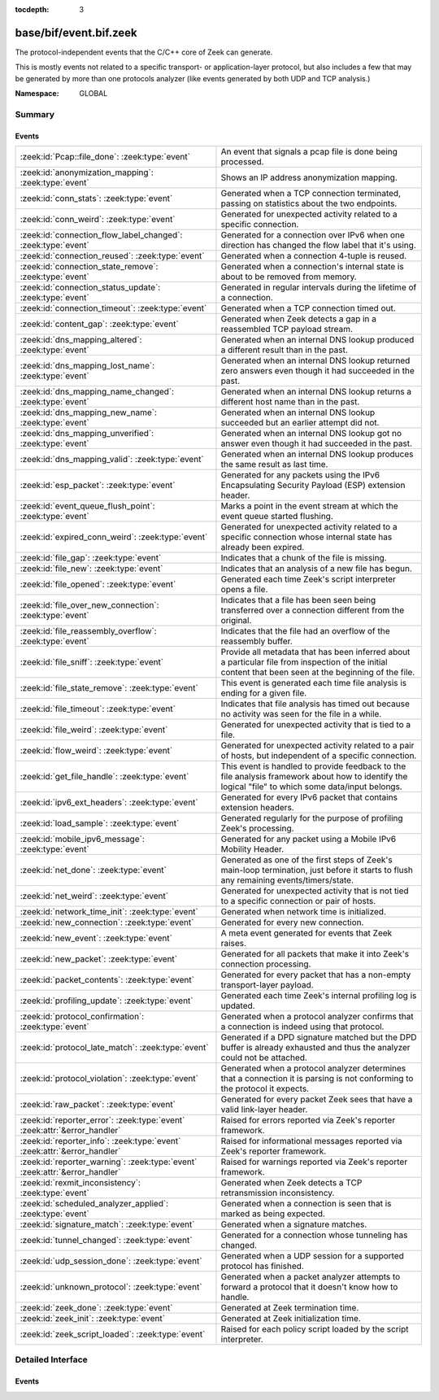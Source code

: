 :tocdepth: 3

base/bif/event.bif.zeek
=======================
.. zeek:namespace:: GLOBAL

The protocol-independent events that the C/C++ core of Zeek can generate.

This is mostly events not related to a specific transport- or
application-layer protocol, but also includes a few that may be generated
by more than one protocols analyzer (like events generated by both UDP and
TCP analysis.)

:Namespace: GLOBAL

Summary
~~~~~~~
Events
######
=========================================================================== ===============================================================================
:zeek:id:`Pcap::file_done`: :zeek:type:`event`                              An event that signals a pcap file is done being processed.
:zeek:id:`anonymization_mapping`: :zeek:type:`event`                        Shows an IP address anonymization mapping.
:zeek:id:`conn_stats`: :zeek:type:`event`                                   Generated when a TCP connection terminated, passing on statistics about the
                                                                            two endpoints.
:zeek:id:`conn_weird`: :zeek:type:`event`                                   Generated for unexpected activity related to a specific connection.
:zeek:id:`connection_flow_label_changed`: :zeek:type:`event`                Generated for a connection over IPv6 when one direction has changed
                                                                            the flow label that it's using.
:zeek:id:`connection_reused`: :zeek:type:`event`                            Generated when a connection 4-tuple is reused.
:zeek:id:`connection_state_remove`: :zeek:type:`event`                      Generated when a connection's internal state is about to be removed from
                                                                            memory.
:zeek:id:`connection_status_update`: :zeek:type:`event`                     Generated in regular intervals during the lifetime of a connection.
:zeek:id:`connection_timeout`: :zeek:type:`event`                           Generated when a TCP connection timed out.
:zeek:id:`content_gap`: :zeek:type:`event`                                  Generated when Zeek detects a gap in a reassembled TCP payload stream.
:zeek:id:`dns_mapping_altered`: :zeek:type:`event`                          Generated when an internal DNS lookup produced a different result than in
                                                                            the past.
:zeek:id:`dns_mapping_lost_name`: :zeek:type:`event`                        Generated when an internal DNS lookup returned zero answers even though it
                                                                            had succeeded in the past.
:zeek:id:`dns_mapping_name_changed`: :zeek:type:`event`                     Generated when an internal DNS lookup returns a different host name than
                                                                            in the past.
:zeek:id:`dns_mapping_new_name`: :zeek:type:`event`                         Generated when an internal DNS lookup succeeded but an earlier attempt
                                                                            did not.
:zeek:id:`dns_mapping_unverified`: :zeek:type:`event`                       Generated when an internal DNS lookup got no answer even though it had
                                                                            succeeded in the past.
:zeek:id:`dns_mapping_valid`: :zeek:type:`event`                            Generated when an internal DNS lookup produces the same result as last time.
:zeek:id:`esp_packet`: :zeek:type:`event`                                   Generated for any packets using the IPv6 Encapsulating Security Payload (ESP)
                                                                            extension header.
:zeek:id:`event_queue_flush_point`: :zeek:type:`event`                      Marks a point in the event stream at which the event queue started flushing.
:zeek:id:`expired_conn_weird`: :zeek:type:`event`                           Generated for unexpected activity related to a specific connection whose
                                                                            internal state has already been expired.
:zeek:id:`file_gap`: :zeek:type:`event`                                     Indicates that a chunk of the file is missing.
:zeek:id:`file_new`: :zeek:type:`event`                                     Indicates that an analysis of a new file has begun.
:zeek:id:`file_opened`: :zeek:type:`event`                                  Generated each time Zeek's script interpreter opens a file.
:zeek:id:`file_over_new_connection`: :zeek:type:`event`                     Indicates that a file has been seen being transferred over a connection
                                                                            different from the original.
:zeek:id:`file_reassembly_overflow`: :zeek:type:`event`                     Indicates that the file had an overflow of the reassembly buffer.
:zeek:id:`file_sniff`: :zeek:type:`event`                                   Provide all metadata that has been inferred about a particular file
                                                                            from inspection of the initial content that been seen at the beginning
                                                                            of the file.
:zeek:id:`file_state_remove`: :zeek:type:`event`                            This event is generated each time file analysis is ending for a given file.
:zeek:id:`file_timeout`: :zeek:type:`event`                                 Indicates that file analysis has timed out because no activity was seen
                                                                            for the file in a while.
:zeek:id:`file_weird`: :zeek:type:`event`                                   Generated for unexpected activity that is tied to a file.
:zeek:id:`flow_weird`: :zeek:type:`event`                                   Generated for unexpected activity related to a pair of hosts, but independent
                                                                            of a specific connection.
:zeek:id:`get_file_handle`: :zeek:type:`event`                              This event is handled to provide feedback to the file analysis framework
                                                                            about how to identify the logical "file" to which some data/input
                                                                            belongs.
:zeek:id:`ipv6_ext_headers`: :zeek:type:`event`                             Generated for every IPv6 packet that contains extension headers.
:zeek:id:`load_sample`: :zeek:type:`event`                                  Generated regularly for the purpose of profiling Zeek's processing.
:zeek:id:`mobile_ipv6_message`: :zeek:type:`event`                          Generated for any packet using a Mobile IPv6 Mobility Header.
:zeek:id:`net_done`: :zeek:type:`event`                                     Generated as one of the first steps of Zeek's main-loop termination, just
                                                                            before it starts to flush any remaining events/timers/state.
:zeek:id:`net_weird`: :zeek:type:`event`                                    Generated for unexpected activity that is not tied to a specific connection
                                                                            or pair of hosts.
:zeek:id:`network_time_init`: :zeek:type:`event`                            Generated when network time is initialized.
:zeek:id:`new_connection`: :zeek:type:`event`                               Generated for every new connection.
:zeek:id:`new_event`: :zeek:type:`event`                                    A meta event generated for events that Zeek raises.
:zeek:id:`new_packet`: :zeek:type:`event`                                   Generated for all packets that make it into Zeek's connection processing.
:zeek:id:`packet_contents`: :zeek:type:`event`                              Generated for every packet that has a non-empty transport-layer payload.
:zeek:id:`profiling_update`: :zeek:type:`event`                             Generated each time Zeek's internal profiling log is updated.
:zeek:id:`protocol_confirmation`: :zeek:type:`event`                        Generated when a protocol analyzer confirms that a connection is indeed
                                                                            using that protocol.
:zeek:id:`protocol_late_match`: :zeek:type:`event`                          Generated if a DPD signature matched but the DPD buffer is already exhausted
                                                                            and thus the analyzer could not be attached.
:zeek:id:`protocol_violation`: :zeek:type:`event`                           Generated when a protocol analyzer determines that a connection it is parsing
                                                                            is not conforming to the protocol it expects.
:zeek:id:`raw_packet`: :zeek:type:`event`                                   Generated for every packet Zeek sees that have a valid link-layer header.
:zeek:id:`reporter_error`: :zeek:type:`event` :zeek:attr:`&error_handler`   Raised for errors reported via Zeek's reporter framework.
:zeek:id:`reporter_info`: :zeek:type:`event` :zeek:attr:`&error_handler`    Raised for informational messages reported via Zeek's reporter framework.
:zeek:id:`reporter_warning`: :zeek:type:`event` :zeek:attr:`&error_handler` Raised for warnings reported via Zeek's reporter framework.
:zeek:id:`rexmit_inconsistency`: :zeek:type:`event`                         Generated when Zeek detects a TCP retransmission inconsistency.
:zeek:id:`scheduled_analyzer_applied`: :zeek:type:`event`                   Generated when a connection is seen that is marked as being expected.
:zeek:id:`signature_match`: :zeek:type:`event`                              Generated when a signature matches.
:zeek:id:`tunnel_changed`: :zeek:type:`event`                               Generated for a connection whose tunneling has changed.
:zeek:id:`udp_session_done`: :zeek:type:`event`                             Generated when a UDP session for a supported protocol has finished.
:zeek:id:`unknown_protocol`: :zeek:type:`event`                             Generated when a packet analyzer attempts to forward a protocol that it doesn't
                                                                            know how to handle.
:zeek:id:`zeek_done`: :zeek:type:`event`                                    Generated at Zeek termination time.
:zeek:id:`zeek_init`: :zeek:type:`event`                                    Generated at Zeek initialization time.
:zeek:id:`zeek_script_loaded`: :zeek:type:`event`                           Raised for each policy script loaded by the script interpreter.
=========================================================================== ===============================================================================


Detailed Interface
~~~~~~~~~~~~~~~~~~
Events
######
.. zeek:id:: Pcap::file_done
   :source-code: base/bif/event.bif.zeek 960 960

   :Type: :zeek:type:`event` (path: :zeek:type:`string`)

   An event that signals a pcap file is done being processed.
   

   :path: the filesystem path of the pcap file

.. zeek:id:: anonymization_mapping
   :source-code: base/bif/event.bif.zeek 954 954

   :Type: :zeek:type:`event` (orig: :zeek:type:`addr`, mapped: :zeek:type:`addr`)

   Shows an IP address anonymization mapping.

.. zeek:id:: conn_stats
   :source-code: base/bif/event.bif.zeek 467 467

   :Type: :zeek:type:`event` (c: :zeek:type:`connection`, os: :zeek:type:`endpoint_stats`, rs: :zeek:type:`endpoint_stats`)

   Generated when a TCP connection terminated, passing on statistics about the
   two endpoints. This event is always generated when Zeek flushes the internal
   connection state, independent of how a connection terminates.
   

   :c: The connection.
   

   :os: Statistics for the originator endpoint.
   

   :rs: Statistics for the responder endpoint.
   
   .. zeek:see:: connection_state_remove

.. zeek:id:: conn_weird
   :source-code: base/bif/event.bif.zeek 493 493

   :Type: :zeek:type:`event` (name: :zeek:type:`string`, c: :zeek:type:`connection`, addl: :zeek:type:`string`, source: :zeek:type:`string`)
   :Type: :zeek:type:`event` (name: :zeek:type:`string`, c: :zeek:type:`connection`, addl: :zeek:type:`string`)

   Generated for unexpected activity related to a specific connection.  When
   Zeek's packet analysis encounters activity that does not conform to a
   protocol's specification, it raises one of the ``*_weird`` events to report
   that. This event is raised if the activity is tied directly to a specific
   connection.
   

   :name: A unique name for the specific type of "weird" situation. Zeek's default
         scripts use this name in filtering policies that specify which
         "weirds" are worth reporting.
   

   :c: The corresponding connection.
   

   :addl: Optional additional context further describing the situation.
   

   :source: Optional source for the weird. When called by analyzers, this should
           be filled in with the name of the analyzer.
   
   .. zeek:see:: flow_weird net_weird file_weird expired_conn_weird
   
   .. note:: "Weird" activity is much more common in real-world network traffic
      than one would intuitively expect. While in principle, any protocol
      violation could be an attack attempt, it's much more likely that an
      endpoint's implementation interprets an RFC quite liberally.

.. zeek:id:: connection_flow_label_changed
   :source-code: base/bif/event.bif.zeek 222 222

   :Type: :zeek:type:`event` (c: :zeek:type:`connection`, is_orig: :zeek:type:`bool`, old_label: :zeek:type:`count`, new_label: :zeek:type:`count`)

   Generated for a connection over IPv6 when one direction has changed
   the flow label that it's using.
   

   :c: The connection.
   

   :is_orig: True if the event is raised for the originator side.
   

   :old_label: The old flow label that the endpoint was using.
   

   :new_label: The new flow label that the endpoint is using.
   
   .. zeek:see:: connection_established new_connection

.. zeek:id:: connection_reused
   :source-code: base/protocols/ftp/main.zeek 349 353

   :Type: :zeek:type:`event` (c: :zeek:type:`connection`)

   Generated when a connection 4-tuple is reused. This event is raised when Zeek
   sees a new TCP session or UDP flow using a 4-tuple matching that of an
   earlier connection it still considers active.
   

   :c: The connection.
   
   .. zeek:see:: connection_EOF connection_SYN_packet connection_attempt
      connection_established connection_finished
      connection_first_ACK connection_half_finished connection_partial_close
      connection_pending connection_rejected connection_reset connection_state_remove
      connection_status_update connection_timeout scheduled_analyzer_applied
      new_connection new_connection_contents partial_connection

.. zeek:id:: connection_state_remove
   :source-code: base/bif/event.bif.zeek 177 177

   :Type: :zeek:type:`event` (c: :zeek:type:`connection`)

   Generated when a connection's internal state is about to be removed from
   memory. Zeek generates this event reliably once for every connection when it
   is about to delete the internal state. As such, the event is well-suited for
   script-level cleanup that needs to be performed for every connection.  This
   event is generated not only for TCP sessions but also for UDP and ICMP
   flows.
   

   :c: The connection.
   
   .. zeek:see:: connection_EOF connection_SYN_packet connection_attempt
      connection_established connection_finished
      connection_first_ACK connection_half_finished connection_partial_close
      connection_pending connection_rejected connection_reset connection_reused
      connection_status_update connection_timeout scheduled_analyzer_applied
      new_connection new_connection_contents partial_connection udp_inactivity_timeout
      tcp_inactivity_timeout icmp_inactivity_timeout conn_stats

.. zeek:id:: connection_status_update
   :source-code: base/bif/event.bif.zeek 207 207

   :Type: :zeek:type:`event` (c: :zeek:type:`connection`)

   Generated in regular intervals during the lifetime of a connection. The
   event is raised each ``connection_status_update_interval`` seconds
   and can be used to check conditions on a regular basis.
   

   :c: The connection.
   
   .. zeek:see:: connection_EOF connection_SYN_packet connection_attempt
      connection_established connection_finished
      connection_first_ACK connection_half_finished connection_partial_close
      connection_pending connection_rejected connection_reset connection_reused
      connection_state_remove  connection_timeout scheduled_analyzer_applied
      new_connection new_connection_contents partial_connection

.. zeek:id:: connection_timeout
   :source-code: base/bif/event.bif.zeek 158 158

   :Type: :zeek:type:`event` (c: :zeek:type:`connection`)

   Generated when a TCP connection timed out. This event is raised when
   no activity was seen for an interval of at least
   :zeek:id:`tcp_connection_linger`, and either one endpoint has already
   closed the connection or one side never became active.
   

   :c: The connection.
   
   .. zeek:see:: connection_EOF connection_SYN_packet connection_attempt
      connection_established connection_finished
      connection_first_ACK connection_half_finished connection_partial_close
      connection_pending connection_rejected connection_reset connection_reused
      connection_state_remove connection_status_update
      scheduled_analyzer_applied new_connection new_connection_contents
      partial_connection
   
   .. note::
   
      The precise semantics of this event can be unintuitive as it only
      covers a subset of cases where a connection times out. Often, handling
      :zeek:id:`connection_state_remove` is the better option. That one will be
      generated reliably when an interval of ``tcp_inactivity_timeout`` has
      passed without any activity seen (but also for all other ways a
      connection may terminate).

.. zeek:id:: content_gap
   :source-code: base/bif/event.bif.zeek 378 378

   :Type: :zeek:type:`event` (c: :zeek:type:`connection`, is_orig: :zeek:type:`bool`, seq: :zeek:type:`count`, length: :zeek:type:`count`)

   Generated when Zeek detects a gap in a reassembled TCP payload stream. This
   event is raised when Zeek, while reassembling a payload stream, determines
   that a chunk of payload is missing (e.g., because the responder has already
   acknowledged it, even though Zeek didn't see it).
   

   :c: The connection.
   

   :is_orig: True if the gap is on the originator's side.
   

   :seq: The sequence number where the gap starts.
   

   :length: The number of bytes missing.
   
   .. note::
   
      Content gaps tend to occur occasionally for various reasons, including
      broken TCP stacks. If, however, one finds lots of them, that typically
      means that there is a problem with the monitoring infrastructure such as
      a tap dropping packets, split routing on the path, or reordering at the
      tap.

.. zeek:id:: dns_mapping_altered
   :source-code: base/bif/event.bif.zeek 938 938

   :Type: :zeek:type:`event` (dm: :zeek:type:`dns_mapping`, old_addrs: :zeek:type:`addr_set`, new_addrs: :zeek:type:`addr_set`)

   Generated when an internal DNS lookup produced a different result than in
   the past.  Zeek keeps an internal DNS cache for host names and IP addresses
   it has already resolved. This event is generated when a subsequent lookup
   returns a different answer than we have stored in the cache.
   

   :dm: A record describing the new resolver result.
   

   :old_addrs: Addresses that used to be part of the returned set for the query
              described by *dm*, but are not anymore.
   

   :new_addrs: Addresses that were not part of the returned set for the query
              described by *dm*, but now are.
   
   .. zeek:see:: dns_mapping_lost_name dns_mapping_new_name dns_mapping_unverified
      dns_mapping_valid

.. zeek:id:: dns_mapping_lost_name
   :source-code: base/bif/event.bif.zeek 905 905

   :Type: :zeek:type:`event` (dm: :zeek:type:`dns_mapping`)

   Generated when an internal DNS lookup returned zero answers even though it
   had succeeded in the past. Zeek keeps an internal DNS cache for host names
   and IP addresses it has already resolved. This event is generated when
   on a subsequent lookup we receive an answer that is empty even
   though we have already stored a result in the cache.
   

   :dm: A record describing the old resolver result.
   
   .. zeek:see:: dns_mapping_altered dns_mapping_new_name dns_mapping_unverified
      dns_mapping_valid

.. zeek:id:: dns_mapping_name_changed
   :source-code: base/bif/event.bif.zeek 920 920

   :Type: :zeek:type:`event` (prev: :zeek:type:`dns_mapping`, latest: :zeek:type:`dns_mapping`)

   Generated when an internal DNS lookup returns a different host name than
   in the past.  Zeek keeps an internal DNS cache for host names
   and IP addresses it has already resolved. This event is generated when
   on a subsequent lookup we receive an answer that has a different host
   string than we already have in the cache.
   

   :prev: A record describing the old resolver result.

   :latest: A record describing the new resolver result.
   
   .. zeek:see:: dns_mapping_altered dns_mapping_new_name dns_mapping_unverified
      dns_mapping_valid

.. zeek:id:: dns_mapping_new_name
   :source-code: base/bif/event.bif.zeek 892 892

   :Type: :zeek:type:`event` (dm: :zeek:type:`dns_mapping`)

   Generated when an internal DNS lookup succeeded but an earlier attempt
   did not. Zeek keeps an internal DNS cache for host names and IP
   addresses it has already resolved. This event is generated when a subsequent
   lookup produces an answer for a query that was marked as failed in the cache.
   

   :dm: A record describing the new resolver result.
   
   .. zeek:see:: dns_mapping_altered dns_mapping_lost_name dns_mapping_unverified
      dns_mapping_valid

.. zeek:id:: dns_mapping_unverified
   :source-code: base/bif/event.bif.zeek 880 880

   :Type: :zeek:type:`event` (dm: :zeek:type:`dns_mapping`)

   Generated when an internal DNS lookup got no answer even though it had
   succeeded in the past. Zeek keeps an internal DNS cache for host names and IP
   addresses it has already resolved. This event is generated when a
   subsequent lookup does not produce an answer even though we have
   already stored a result in the cache.
   

   :dm: A record describing the old resolver result.
   
   .. zeek:see:: dns_mapping_altered dns_mapping_lost_name dns_mapping_new_name
      dns_mapping_valid

.. zeek:id:: dns_mapping_valid
   :source-code: base/bif/event.bif.zeek 867 867

   :Type: :zeek:type:`event` (dm: :zeek:type:`dns_mapping`)

   Generated when an internal DNS lookup produces the same result as last time.
   Zeek keeps an internal DNS cache for host names and IP addresses it has
   already resolved. This event is generated when a subsequent lookup returns
   the same result as stored in the cache.
   

   :dm: A record describing the new resolver result (which matches the old one).
   
   .. zeek:see:: dns_mapping_altered dns_mapping_lost_name dns_mapping_new_name
      dns_mapping_unverified

.. zeek:id:: esp_packet
   :source-code: base/bif/event.bif.zeek 308 308

   :Type: :zeek:type:`event` (p: :zeek:type:`pkt_hdr`)

   Generated for any packets using the IPv6 Encapsulating Security Payload (ESP)
   extension header.
   

   :p: Information from the header of the packet that triggered the event.
   
   .. zeek:see:: new_packet tcp_packet ipv6_ext_headers

.. zeek:id:: event_queue_flush_point
   :source-code: base/bif/event.bif.zeek 742 742

   :Type: :zeek:type:`event` ()

   Marks a point in the event stream at which the event queue started flushing.

.. zeek:id:: expired_conn_weird
   :source-code: base/frameworks/notice/weird.zeek 419 431

   :Type: :zeek:type:`event` (name: :zeek:type:`string`, id: :zeek:type:`conn_id`, uid: :zeek:type:`string`, addl: :zeek:type:`string`, source: :zeek:type:`string`)
   :Type: :zeek:type:`event` (name: :zeek:type:`string`, id: :zeek:type:`conn_id`, uid: :zeek:type:`string`, addl: :zeek:type:`string`)

   Generated for unexpected activity related to a specific connection whose
   internal state has already been expired.  That is to say,
   :zeek:see:`Reporter::conn_weird` may have been called from a script, but
   the internal connection object/state was expired and so the full
   :zeek:see:`connection` record is no longer available, just the UID
   and :zeek:see:`conn_id`.
   When Zeek's packet analysis encounters activity that does not conform to a
   protocol's specification, it raises one of the ``*_weird`` events to report
   that. This event is raised if the activity is tied directly to a specific
   connection.
   

   :name: A unique name for the specific type of "weird" situation. Zeek's default
         scripts use this name in filtering policies that specify which
         "weirds" are worth reporting.
   

   :id: The tuple associated with a previously-expired connection.
   

   :uid: The UID string associated with a previously-expired connection.
   

   :addl: Optional additional context further describing the situation.
   

   :source: Optional source for the weird. When called by analyzers, this should
           be filled in with the name of the analyzer.
   
   .. zeek:see:: flow_weird net_weird file_weird conn_weird
   
   .. note:: "Weird" activity is much more common in real-world network traffic
      than one would intuitively expect. While in principle, any protocol
      violation could be an attack attempt, it's much more likely that an
      endpoint's implementation interprets an RFC quite liberally.

.. zeek:id:: file_gap
   :source-code: base/bif/event.bif.zeek 826 826

   :Type: :zeek:type:`event` (f: :zeek:type:`fa_file`, offset: :zeek:type:`count`, len: :zeek:type:`count`)

   Indicates that a chunk of the file is missing.
   

   :f: The file.
   

   :offset: The byte offset from the start of the file at which the gap begins.
   

   :len: The number of missing bytes.
   
   .. zeek:see:: file_new file_over_new_connection file_timeout
      file_sniff file_state_remove file_reassembly_overflow

.. zeek:id:: file_new
   :source-code: base/bif/event.bif.zeek 769 769

   :Type: :zeek:type:`event` (f: :zeek:type:`fa_file`)

   Indicates that an analysis of a new file has begun. The analysis can be
   augmented at this time via :zeek:see:`Files::add_analyzer`.
   

   :f: The file.
   
   .. zeek:see:: file_over_new_connection file_timeout file_gap
      file_sniff file_state_remove

.. zeek:id:: file_opened
   :source-code: base/bif/event.bif.zeek 738 738

   :Type: :zeek:type:`event` (f: :zeek:type:`file`)

   Generated each time Zeek's script interpreter opens a file. This event is
   triggered only for files opened via :zeek:id:`open`, and in particular not for
   normal log files as created by log writers.
   

   :f: The opened file.

.. zeek:id:: file_over_new_connection
   :source-code: base/bif/event.bif.zeek 783 783

   :Type: :zeek:type:`event` (f: :zeek:type:`fa_file`, c: :zeek:type:`connection`, is_orig: :zeek:type:`bool`)

   Indicates that a file has been seen being transferred over a connection
   different from the original.
   

   :f: The file.
   

   :c: The new connection over which the file is seen being transferred.
   

   :is_orig: true if the originator of *c* is the one sending the file.
   
   .. zeek:see:: file_new file_timeout file_gap file_sniff
      file_state_remove

.. zeek:id:: file_reassembly_overflow
   :source-code: base/bif/event.bif.zeek 846 846

   :Type: :zeek:type:`event` (f: :zeek:type:`fa_file`, offset: :zeek:type:`count`, skipped: :zeek:type:`count`)

   Indicates that the file had an overflow of the reassembly buffer.
   This is a specialization of the :zeek:id:`file_gap` event.
   

   :f: The file.
   

   :offset: The byte offset from the start of the file at which the reassembly
           couldn't continue due to running out of reassembly buffer space.
   

   :skipped: The number of bytes of the file skipped over to flush some
            file data and get back under the reassembly buffer size limit.
            This value will also be represented as a gap.
   
   .. zeek:see:: file_new file_over_new_connection file_timeout
      file_sniff file_state_remove file_gap
      Files::enable_reassembler Files::reassembly_buffer_size
      Files::enable_reassembly Files::disable_reassembly
      Files::set_reassembly_buffer_size

.. zeek:id:: file_sniff
   :source-code: base/bif/event.bif.zeek 802 802

   :Type: :zeek:type:`event` (f: :zeek:type:`fa_file`, meta: :zeek:type:`fa_metadata`)

   Provide all metadata that has been inferred about a particular file
   from inspection of the initial content that been seen at the beginning
   of the file.  The analysis can be augmented at this time via
   :zeek:see:`Files::add_analyzer`.  The amount of data fed into the file
   sniffing can be increased or decreased by changing either
   :zeek:see:`default_file_bof_buffer_size` or the `bof_buffer_size` field
   in an `fa_file` record. The event will be raised even if content inspection
   has been unable to infer any metadata, in which case the fields in *meta*
   will be left all unset.
   

   :f: The file.
   

   :meta: Metadata that's been discovered about the file.
   
   .. zeek:see:: file_over_new_connection file_timeout file_gap
      file_state_remove

.. zeek:id:: file_state_remove
   :source-code: base/bif/event.bif.zeek 855 855

   :Type: :zeek:type:`event` (f: :zeek:type:`fa_file`)

   This event is generated each time file analysis is ending for a given file.
   

   :f: The file.
   
   .. zeek:see:: file_new file_over_new_connection file_timeout file_gap
      file_sniff

.. zeek:id:: file_timeout
   :source-code: base/frameworks/files/main.zeek 562 566

   :Type: :zeek:type:`event` (f: :zeek:type:`fa_file`)

   Indicates that file analysis has timed out because no activity was seen
   for the file in a while.
   

   :f: The file.
   
   .. zeek:see:: file_new file_over_new_connection file_gap
      file_sniff file_state_remove default_file_timeout_interval
      Files::set_timeout_interval

.. zeek:id:: file_weird
   :source-code: base/frameworks/notice/weird.zeek 464 475

   :Type: :zeek:type:`event` (name: :zeek:type:`string`, f: :zeek:type:`fa_file`, addl: :zeek:type:`string`, source: :zeek:type:`string`)
   :Type: :zeek:type:`event` (name: :zeek:type:`string`, f: :zeek:type:`fa_file`, addl: :zeek:type:`string`)

   Generated for unexpected activity that is tied to a file.
   When Zeek's packet analysis encounters activity that
   does not conform to a protocol's specification, it raises one of the
   ``*_weird`` events to report that.
   

   :name: A unique name for the specific type of "weird" situation. Zeek's default
         scripts use this name in filtering policies that specify which
         "weirds" are worth reporting.
   

   :f: The corresponding file.
   

   :addl: Additional information related to the weird.
   

   :source: The name of the file analyzer that generated the weird.
   
   .. zeek:see:: flow_weird net_weird conn_weird expired_conn_weird
   
   .. note:: "Weird" activity is much more common in real-world network traffic
      than one would intuitively expect. While in principle, any protocol
      violation could be an attack attempt, it's much more likely that an
      endpoint's implementation interprets an RFC quite liberally.

.. zeek:id:: flow_weird
   :source-code: base/frameworks/notice/weird.zeek 433 449

   :Type: :zeek:type:`event` (name: :zeek:type:`string`, src: :zeek:type:`addr`, dst: :zeek:type:`addr`, addl: :zeek:type:`string`, source: :zeek:type:`string`)
   :Type: :zeek:type:`event` (name: :zeek:type:`string`, src: :zeek:type:`addr`, dst: :zeek:type:`addr`, addl: :zeek:type:`string`)

   Generated for unexpected activity related to a pair of hosts, but independent
   of a specific connection.  When Zeek's packet analysis encounters activity
   that does not conform to a protocol's specification, it raises one of
   the ``*_weird`` events to report that. This event is raised if the activity
   is related to a pair of hosts, yet not to a specific connection between
   them.
   

   :name: A unique name for the specific type of "weird" situation. Zeek's default
         scripts use this name in filtering policies that specify which
         "weirds" are worth reporting.
   

   :src: The source address corresponding to the activity.
   

   :dst: The destination address corresponding to the activity.
   

   :addl: Optional additional context further describing the situation.
   

   :source: Optional source for the weird. When called by analyzers, this should
           be filled in with the name of the analyzer.
   
   .. zeek:see:: conn_weird net_weird file_weird expired_conn_weird
   
   .. note:: "Weird" activity is much more common in real-world network traffic
      than one would intuitively expect. While in principle, any protocol
      violation could be an attack attempt, it's much more likely that an
      endpoint's implementation interprets an RFC quite liberally.

.. zeek:id:: get_file_handle
   :source-code: base/frameworks/files/main.zeek 511 518

   :Type: :zeek:type:`event` (tag: :zeek:type:`Analyzer::Tag`, c: :zeek:type:`connection`, is_orig: :zeek:type:`bool`)

   This event is handled to provide feedback to the file analysis framework
   about how to identify the logical "file" to which some data/input
   belongs.  All incoming data to the framework is buffered, and depends
   on a handler for this event to return a string value that uniquely
   identifies a file.  Among all handlers of this event, the last one to
   call :zeek:see:`set_file_handle` will "win".
   

   :tag: The analyzer which is carrying the file data.
   

   :c: The connection which is carrying the file data.
   

   :is_orig: The direction the file data is flowing over the connection.
   
   .. zeek:see:: set_file_handle

.. zeek:id:: ipv6_ext_headers
   :source-code: base/bif/event.bif.zeek 299 299

   :Type: :zeek:type:`event` (c: :zeek:type:`connection`, p: :zeek:type:`pkt_hdr`)

   Generated for every IPv6 packet that contains extension headers.
   This is potentially an expensive event to handle if analysing IPv6 traffic
   that happens to utilize extension headers frequently.
   

   :c: The connection the packet is part of.
   

   :p: Information from the header of the packet that triggered the event.
   
   .. zeek:see:: new_packet tcp_packet packet_contents esp_packet

.. zeek:id:: load_sample
   :source-code: base/bif/event.bif.zeek 628 628

   :Type: :zeek:type:`event` (samples: :zeek:type:`load_sample_info`, CPU: :zeek:type:`interval`, dmem: :zeek:type:`int`)

   Generated regularly for the purpose of profiling Zeek's processing. This event
   is raised for every :zeek:id:`load_sample_freq` packet. For these packets,
   Zeek records script-level functions executed during their processing as well
   as further internal locations. By sampling the processing in this form, one
   can understand where Zeek spends its time.
   

   :samples: A set with functions and locations seen during the processing of
            the sampled packet.
   

   :CPU: The CPU time spent on processing the sampled packet.
   

   :dmem: The difference in memory usage caused by processing the sampled packet.

.. zeek:id:: mobile_ipv6_message
   :source-code: base/bif/event.bif.zeek 316 316

   :Type: :zeek:type:`event` (p: :zeek:type:`pkt_hdr`)

   Generated for any packet using a Mobile IPv6 Mobility Header.
   

   :p: Information from the header of the packet that triggered the event.
   
   .. zeek:see:: new_packet tcp_packet ipv6_ext_headers

.. zeek:id:: net_done
   :source-code: base/init-bare.zeek 5433 5435

   :Type: :zeek:type:`event` (t: :zeek:type:`time`)

   Generated as one of the first steps of Zeek's main-loop termination, just
   before it starts to flush any remaining events/timers/state. The event
   engine generates this event when Zeek is about to terminate, either due to
   having exhausted reading its input trace file(s), receiving a termination
   signal, or because Zeek was run without a network input source and has
   finished executing any global statements.  This event comes before
   :zeek:see:`zeek_init`.
   

   :t: The time at with the Zeek-termination process started.
   
   .. zeek:see:: zeek_init zeek_done
   
   .. note::
   
      If Zeek terminates due to an invocation of :zeek:id:`exit`, then this event
      is not generated.

.. zeek:id:: net_weird
   :source-code: base/bif/event.bif.zeek 585 585

   :Type: :zeek:type:`event` (name: :zeek:type:`string`, addl: :zeek:type:`string`, source: :zeek:type:`string`)
   :Type: :zeek:type:`event` (name: :zeek:type:`string`, addl: :zeek:type:`string`)

   Generated for unexpected activity that is not tied to a specific connection
   or pair of hosts. When Zeek's packet analysis encounters activity that
   does not conform to a protocol's specification, it raises one of the
   ``*_weird`` events to report that. This event is raised if the activity is
   not tied directly to a specific connection or pair of hosts.
   

   :name: A unique name for the specific type of "weird" situation. Zeek's default
         scripts use this name in filtering policies that specify which
         "weirds" are worth reporting.
   

   :addl: Optional additional context further describing the situation.
   

   :source: Optional source for the weird. When called by analyzers, this should
           be filled in with the name of the analyzer.
   
   .. zeek:see:: flow_weird file_weird conn_weird expired_conn_weird
   
   .. note:: "Weird" activity is much more common in real-world network traffic
      than one would intuitively expect. While in principle, any protocol
      violation could be an attack attempt, it's much more likely that an
      endpoint's implementation interprets an RFC quite liberally.

.. zeek:id:: network_time_init
   :source-code: base/bif/event.bif.zeek 95 95

   :Type: :zeek:type:`event` ()

   Generated when network time is initialized. The event engine generates this
   event after the network time has been determined but before processing of
   packets is started.
   
   .. zeek:see:: zeek_init network_time
   

.. zeek:id:: new_connection
   :source-code: base/bif/event.bif.zeek 117 117

   :Type: :zeek:type:`event` (c: :zeek:type:`connection`)

   Generated for every new connection. This event is raised with the first
   packet of a previously unknown connection. Zeek uses a flow-based definition
   of "connection" here that includes not only TCP sessions but also UDP and
   ICMP flows.
   

   :c: The connection.
   
   .. zeek:see:: connection_EOF connection_SYN_packet connection_attempt
      connection_established connection_finished
      connection_first_ACK connection_half_finished connection_partial_close
      connection_pending connection_rejected connection_reset connection_reused
      connection_state_remove connection_status_update connection_timeout
      scheduled_analyzer_applied new_connection_contents partial_connection
   
   .. note::
   
      Handling this event is potentially expensive. For example, during a SYN
      flooding attack, every spoofed SYN packet will lead to a new
      event.

.. zeek:id:: new_event
   :source-code: policy/misc/dump-events.zeek 27 51

   :Type: :zeek:type:`event` (name: :zeek:type:`string`, params: :zeek:type:`call_argument_vector`)

   A meta event generated for events that Zeek raises. This will report all
   events for which at least one handler is defined.
   
   Note that handling this meta event is expensive and should be limited to
   debugging purposes.
   

   :name: The name of the event.
   

   :params: The event's parameters.

.. zeek:id:: new_packet
   :source-code: base/bif/event.bif.zeek 287 287

   :Type: :zeek:type:`event` (c: :zeek:type:`connection`, p: :zeek:type:`pkt_hdr`)

   Generated for all packets that make it into Zeek's connection processing. In
   contrast to :zeek:id:`raw_packet` this filters out some more packets that don't
   pass certain sanity checks.
   
   This is a very low-level and expensive event that should be avoided when at all
   possible. It's usually infeasible to handle when processing even medium volumes
   of traffic in real-time. That said, if you work from a trace and want to do some
   packet-level analysis, it may come in handy.
   

   :c: The connection the packet is part of.
   

   :p: Information from the header of the packet that triggered the event.
   
   .. zeek:see:: tcp_packet packet_contents raw_packet

.. zeek:id:: packet_contents
   :source-code: base/bif/event.bif.zeek 331 331

   :Type: :zeek:type:`event` (c: :zeek:type:`connection`, contents: :zeek:type:`string`)

   Generated for every packet that has a non-empty transport-layer payload.
   This is a very low-level and expensive event that should be avoided when
   at all possible.  It's usually infeasible to handle when processing even
   medium volumes of traffic in real-time. It's even worse than
   :zeek:id:`new_packet`. That said, if you work from a trace and want to
   do some packet-level analysis, it may come in handy.
   

   :c: The connection the packet is part of.
   

   :contents: The raw transport-layer payload.
   
   .. zeek:see:: new_packet tcp_packet

.. zeek:id:: profiling_update
   :source-code: base/bif/event.bif.zeek 661 661

   :Type: :zeek:type:`event` (f: :zeek:type:`file`, expensive: :zeek:type:`bool`)

   Generated each time Zeek's internal profiling log is updated. The file is
   defined by :zeek:id:`profiling_file`, and its update frequency by
   :zeek:id:`profiling_interval` and :zeek:id:`expensive_profiling_multiple`.
   

   :f: The profiling file.
   

   :expensive: True if this event corresponds to heavier-weight profiling as
              indicated by the :zeek:id:`expensive_profiling_multiple` variable.
   
   .. zeek:see::  profiling_interval expensive_profiling_multiple

.. zeek:id:: protocol_confirmation
   :source-code: base/bif/event.bif.zeek 406 406

   :Type: :zeek:type:`event` (c: :zeek:type:`connection`, atype: :zeek:type:`Analyzer::Tag`, aid: :zeek:type:`count`)

   Generated when a protocol analyzer confirms that a connection is indeed
   using that protocol. Zeek's dynamic protocol detection heuristically activates
   analyzers as soon as it believes a connection *could* be using a particular
   protocol. It is then left to the corresponding analyzer to verify whether
   that is indeed the case; if so, this event will be generated.
   

   :c: The connection.
   

   :atype: The type of the analyzer confirming that its protocol is in
          use. The value is one of the ``Analyzer::ANALYZER_*`` constants. For example,
          ``Analyzer::ANALYZER_HTTP`` means the HTTP analyzer determined that it's indeed
          parsing an HTTP connection.
   

   :aid:   A unique integer ID identifying the specific *instance* of the
          analyzer *atype*  that is analyzing the connection ``c``. The ID can
          be used to reference the analyzer when using builtin functions like
          :zeek:id:`disable_analyzer`.
   
   .. zeek:see:: protocol_violation
   
   .. note::
   
      Zeek's default scripts use this event to determine the ``service`` column
      of :zeek:type:`Conn::Info`: once confirmed, the protocol will be listed
      there (and thus in ``conn.log``).

.. zeek:id:: protocol_late_match
   :source-code: policy/protocols/conn/speculative-service.zeek 32 37

   :Type: :zeek:type:`event` (c: :zeek:type:`connection`, atype: :zeek:type:`Analyzer::Tag`)

   Generated if a DPD signature matched but the DPD buffer is already exhausted
   and thus the analyzer could not be attached. While this does not confirm
   that a protocol is actually used, it allows to retain that information.
   

   :c: The connection.
   

   :atype: The type of the analyzer confirming that its protocol is in
          use. The value is one of the ``Analyzer::ANALYZER_*`` constants. For example,
          ``Analyzer::ANALYZER_HTTP`` means the HTTP analyzer determined that it's indeed
          parsing an HTTP connection.
   
   .. zeek:see:: dpd_buffer_size

.. zeek:id:: protocol_violation
   :source-code: base/bif/event.bif.zeek 453 453

   :Type: :zeek:type:`event` (c: :zeek:type:`connection`, atype: :zeek:type:`Analyzer::Tag`, aid: :zeek:type:`count`, reason: :zeek:type:`string`)

   Generated when a protocol analyzer determines that a connection it is parsing
   is not conforming to the protocol it expects. Zeek's dynamic protocol
   detection heuristically activates analyzers as soon as it believes a
   connection *could* be using a particular protocol. It is then left to the
   corresponding analyzer to verify whether that is indeed the case; if not,
   the analyzer will trigger this event.
   

   :c: The connection.
   

   :atype: The type of the analyzer confirming that its protocol is in
          use. The value is one of the ``Analyzer::ANALYZER_*`` constants. For example,
          ``Analyzer::ANALYZER_HTTP`` means the HTTP analyzer determined that it's indeed
          parsing an HTTP connection.
   

   :aid:   A unique integer ID identifying the specific *instance* of the
          analyzer *atype*  that is analyzing the connection ``c``. The ID can
          be used to reference the analyzer when using builtin functions like
          :zeek:id:`disable_analyzer`.
   

   :reason: TODO.
   
   .. zeek:see:: protocol_confirmation
   
   .. note::
   
      Zeek's default scripts use this event to disable an analyzer via
      :zeek:id:`disable_analyzer` if it's parsing the wrong protocol. That's
      however a script-level decision and not done automatically by the event
      engine.

.. zeek:id:: raw_packet
   :source-code: base/bif/event.bif.zeek 270 270

   :Type: :zeek:type:`event` (p: :zeek:type:`raw_pkt_hdr`)

   Generated for every packet Zeek sees that have a valid link-layer header. This
   is a very very low-level and expensive event that should be avoided when at all
   possible. It's usually infeasible to handle when processing even medium volumes
   of traffic in real-time. That said, if you work from a trace and want to do some
   packet-level analysis, it may come in handy.
   

   :p: Information from the header of the packet that triggered the event.
   
   .. zeek:see:: new_packet packet_contents

.. zeek:id:: reporter_error
   :source-code: base/frameworks/reporter/main.zeek 56 59

   :Type: :zeek:type:`event` (t: :zeek:type:`time`, msg: :zeek:type:`string`, location: :zeek:type:`string`)
   :Attributes: :zeek:attr:`&error_handler`

   Raised for errors reported via Zeek's reporter framework. Such messages may
   be generated internally by the event engine and also by other scripts calling
   :zeek:id:`Reporter::error`.
   

   :t: The time the error was passed to the reporter.
   

   :msg: The error message.
   

   :location: A (potentially empty) string describing a location associated with
       the error.
   
   .. zeek:see:: reporter_info reporter_warning Reporter::info Reporter::warning
      Reporter::error
   
   .. note:: Zeek will not call reporter events recursively. If the handler of
      any reporter event triggers a new reporter message itself, the output
      will go to ``stderr`` instead.

.. zeek:id:: reporter_info
   :source-code: base/frameworks/reporter/main.zeek 46 49

   :Type: :zeek:type:`event` (t: :zeek:type:`time`, msg: :zeek:type:`string`, location: :zeek:type:`string`)
   :Attributes: :zeek:attr:`&error_handler`

   Raised for informational messages reported via Zeek's reporter framework. Such
   messages may be generated internally by the event engine and also by other
   scripts calling :zeek:id:`Reporter::info`.
   

   :t: The time the message was passed to the reporter.
   

   :msg: The message itself.
   

   :location: A (potentially empty) string describing a location associated with
             the message.
   
   .. zeek:see:: reporter_warning reporter_error Reporter::info Reporter::warning
      Reporter::error
   
   .. note:: Zeek will not call reporter events recursively. If the handler of
      any reporter event triggers a new reporter message itself, the output
      will go to ``stderr`` instead.

.. zeek:id:: reporter_warning
   :source-code: base/frameworks/reporter/main.zeek 51 54

   :Type: :zeek:type:`event` (t: :zeek:type:`time`, msg: :zeek:type:`string`, location: :zeek:type:`string`)
   :Attributes: :zeek:attr:`&error_handler`

   Raised for warnings reported via Zeek's reporter framework. Such messages may
   be generated internally by the event engine and also by other scripts calling
   :zeek:id:`Reporter::warning`.
   

   :t: The time the warning was passed to the reporter.
   

   :msg: The warning message.
   

   :location: A (potentially empty) string describing a location associated with
       the warning.
   
   .. zeek:see:: reporter_info reporter_error Reporter::info Reporter::warning
      Reporter::error
   
   .. note:: Zeek will not call reporter events recursively. If the handler of
      any reporter event triggers a new reporter message itself, the output
      will go to ``stderr`` instead.

.. zeek:id:: rexmit_inconsistency
   :source-code: policy/protocols/conn/weirds.zeek 20 27

   :Type: :zeek:type:`event` (c: :zeek:type:`connection`, t1: :zeek:type:`string`, t2: :zeek:type:`string`, tcp_flags: :zeek:type:`string`)

   Generated when Zeek detects a TCP retransmission inconsistency. When
   reassembling a TCP stream, Zeek buffers all payload until it sees the
   responder acking it. If during that time, the sender resends a chunk of
   payload but with different content than originally, this event will be
   raised. In addition, if :zeek:id:`tcp_max_old_segments` is larger than zero,
   mismatches with that older still-buffered data will likewise trigger the event.
   

   :c: The connection showing the inconsistency.
   

   :t1: The original payload.
   

   :t2: The new payload.
   

   :tcp_flags: A string with the TCP flags of the packet triggering the
              inconsistency. In the string, each character corresponds to one
              set flag, as follows: ``S`` -> SYN; ``F`` -> FIN; ``R`` -> RST;
              ``A`` -> ACK; ``P`` -> PUSH; ``U`` -> URGENT. This string will
              not always be set, only if the information is available; it's
              "best effort".
   
   .. zeek:see:: tcp_rexmit tcp_contents

.. zeek:id:: scheduled_analyzer_applied
   :source-code: base/bif/event.bif.zeek 258 258

   :Type: :zeek:type:`event` (c: :zeek:type:`connection`, a: :zeek:type:`Analyzer::Tag`)

   Generated when a connection is seen that is marked as being expected.
   The function :zeek:id:`Analyzer::schedule_analyzer` tells Zeek to expect a
   particular connection to come up, and which analyzer to associate with it.
   Once the first packet of such a connection is indeed seen, this event is
   raised.
   

   :c: The connection.
   

   :a: The analyzer that was scheduled for the connection with the
      :zeek:id:`Analyzer::schedule_analyzer` call. When the event is raised, that
      analyzer will already have been activated to process the connection. The
      ``count`` is one of the ``ANALYZER_*`` constants, e.g., ``ANALYZER_HTTP``.
   
   .. zeek:see:: connection_EOF connection_SYN_packet connection_attempt
      connection_established connection_finished
      connection_first_ACK connection_half_finished connection_partial_close
      connection_pending connection_rejected connection_reset connection_reused
      connection_state_remove connection_status_update connection_timeout
      new_connection new_connection_contents partial_connection
   
   .. todo:: We don't have a good way to document the automatically generated
      ``ANALYZER_*`` constants right now.

.. zeek:id:: signature_match
   :source-code: base/bif/event.bif.zeek 648 648

   :Type: :zeek:type:`event` (state: :zeek:type:`signature_state`, msg: :zeek:type:`string`, data: :zeek:type:`string`)

   Generated when a signature matches. Zeek's signature engine provides
   high-performance pattern matching separately from the normal script
   processing. If a signature with an ``event`` action matches, this event is
   raised.
   
   See the :doc:`user manual </frameworks/signatures>` for more information
   about Zeek's signature engine.
   

   :state: Context about the match, including which signatures triggered the
          event and the connection for which the match was found.
   

   :msg: The message passed to the ``event`` signature action.
   

   :data: The last chunk of input that triggered the match. Note that the
         specifics here are not well-defined as Zeek does not buffer any input.
         If a match is split across packet boundaries, only the last chunk
         triggering the match will be passed on to the event.

.. zeek:id:: tunnel_changed
   :source-code: base/bif/event.bif.zeek 132 132

   :Type: :zeek:type:`event` (c: :zeek:type:`connection`, e: :zeek:type:`EncapsulatingConnVector`)

   Generated for a connection whose tunneling has changed.  This could
   be from a previously seen connection now being encapsulated in a tunnel,
   or from the outer encapsulation changing.  Note that connection *c*'s
   *tunnel* field is NOT automatically/internally assigned to the new
   encapsulation value of *e* after this event is raised.  If the desired
   behavior is to track the latest tunnel encapsulation per-connection,
   then a handler of this event should assign *e* to ``c$tunnel`` (which Zeek's
   default scripts are doing).
   

   :c: The connection whose tunnel/encapsulation changed.
   

   :e: The new encapsulation.

.. zeek:id:: udp_session_done
   :source-code: base/bif/event.bif.zeek 233 233

   :Type: :zeek:type:`event` (u: :zeek:type:`connection`)

   Generated when a UDP session for a supported protocol has finished. Some of
   Zeek's application-layer UDP analyzers flag the end of a session by raising
   this event. Currently, the analyzers for DNS, NTP, Netbios, Syslog, AYIYA,
   Teredo, and GTPv1 support this.
   

   :u: The connection record for the corresponding UDP flow.
   
   .. zeek:see:: udp_contents udp_reply udp_request

.. zeek:id:: unknown_protocol
   :source-code: policy/misc/unknown-protocols.zeek 31 41

   :Type: :zeek:type:`event` (analyzer_name: :zeek:type:`string`, protocol: :zeek:type:`count`, first_bytes: :zeek:type:`string`)

   Generated when a packet analyzer attempts to forward a protocol that it doesn't
   know how to handle.
   

   :analzyer_name: The string name of the analyzer attempting to forward the protocol
   

   :protocol: The identifier of the protocol being forwarded
   

   :first_bytes: A certain number of bytes at the start of the unknown protocol's header.
   
   .. zeek:see:: UnknownProtocol::first_bytes_count

.. zeek:id:: zeek_done
   :source-code: base/bif/event.bif.zeek 67 67

   :Type: :zeek:type:`event` ()

   Generated at Zeek termination time. The event engine generates this event when
   Zeek is about to terminate, either due to having exhausted reading its input
   trace file(s), receiving a termination signal, or because Zeek was run without
   a network input source and has finished executing any global statements.
   
   .. zeek:see:: zeek_init
   
   .. note::
   
      If Zeek terminates due to an invocation of :zeek:id:`exit`, then this event
      is not generated.

.. zeek:id:: zeek_init
   :source-code: base/bif/event.bif.zeek 53 53

   :Type: :zeek:type:`event` ()

   Generated at Zeek initialization time. The event engine generates this
   event just before normal input processing begins. It can be used to execute
   one-time initialization code at startup. At the time a handler runs, Zeek will
   have executed any global initializations and statements.
   
   .. zeek:see:: zeek_done network_time_init
   
   .. note::
   
      When a ``zeek_init`` handler executes, Zeek has not yet seen any input
      packets and therefore :zeek:id:`network_time` is not initialized yet. An
      artifact of that is that any timer installed in a ``zeek_init`` handler,
      like with :zeek:keyword:`schedule`, will fire immediately with the first
      packet. The standard way to work around that is to ignore the first time
      the timer fires and immediately reschedule or to instead schedule the
      first event from with the :zeek:see:`network_time_init` event.
   

.. zeek:id:: zeek_script_loaded
   :source-code: policy/misc/loaded-scripts.zeek 37 40

   :Type: :zeek:type:`event` (path: :zeek:type:`string`, level: :zeek:type:`count`)

   Raised for each policy script loaded by the script interpreter.
   

   :path: The full path to the script loaded.
   

   :level: The "nesting level": zero for a top-level Zeek script and incremented
          recursively for each ``@load``.


